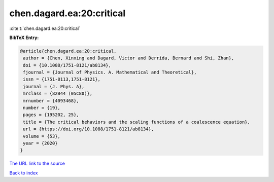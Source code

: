 chen.dagard.ea:20:critical
==========================

:cite:t:`chen.dagard.ea:20:critical`

**BibTeX Entry:**

.. code-block:: bibtex

   @article{chen.dagard.ea:20:critical,
    author = {Chen, Xinxing and Dagard, Victor and Derrida, Bernard and Shi, Zhan},
    doi = {10.1088/1751-8121/ab8134},
    fjournal = {Journal of Physics. A. Mathematical and Theoretical},
    issn = {1751-8113,1751-8121},
    journal = {J. Phys. A},
    mrclass = {82B44 (05C80)},
    mrnumber = {4093468},
    number = {19},
    pages = {195202, 25},
    title = {The critical behaviors and the scaling functions of a coalescence equation},
    url = {https://doi.org/10.1088/1751-8121/ab8134},
    volume = {53},
    year = {2020}
   }
`The URL link to the source <ttps://doi.org/10.1088/1751-8121/ab8134}>`_


`Back to index <../By-Cite-Keys.html>`_
